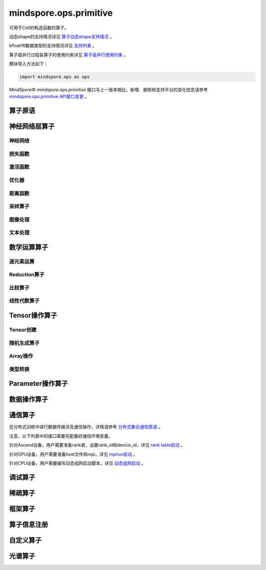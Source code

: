 mindspore.ops.primitive
========================

可用于Cell的构造函数的算子。

动态shape的支持情况详见 `算子动态shape支持情况 <https://mindspore.cn/docs/zh-CN/master/note/dynamic_shape_primitive.html>`_ 。

bfloat16数据类型的支持情况详见 `支持列表 <https://mindspore.cn/docs/zh-CN/r2.3/note/bfloat16_support.html>`_ 。

算子级并行过程各算子的使用约束详见 `算子级并行使用约束 <https://www.mindspore.cn/docs/zh-CN/master/note/operator_list_parallel.html>`_ 。

模块导入方法如下：

.. code-block::

    import mindspore.ops as ops

MindSpore中 `mindspore.ops.primitive` 接口与上一版本相比，新增、删除和支持平台的变化信息请参考 `mindspore.ops.primitive API接口变更 <https://gitee.com/mindspore/docs/blob/master/resource/api_updates/ops_api_updates_cn.md>`_ 。

算子原语
----------

.. mscnautosummary::
    :toctree: ops
    :nosignatures:
    :template: classtemplate.rst

    mindspore.ops.Primitive
    mindspore.ops.PrimitiveWithCheck
    mindspore.ops.PrimitiveWithInfer

神经网络层算子
----------------

神经网络
^^^^^^^^^^

.. mscnplatwarnautosummary::
    :toctree: ops
    :nosignatures:
    :template: classtemplate.rst

    mindspore.ops.AvgPool
    mindspore.ops.AvgPool3D
    mindspore.ops.BatchNorm
    mindspore.ops.Conv2D
    mindspore.ops.Conv2DTranspose
    mindspore.ops.Conv3D
    mindspore.ops.Conv3DTranspose
    mindspore.ops.CTCGreedyDecoder
    mindspore.ops.Dense
    mindspore.ops.Dropout
    mindspore.ops.Dropout2D
    mindspore.ops.Dropout3D
    mindspore.ops.DynamicGRUV2
    mindspore.ops.DynamicRNN
    mindspore.ops.EmbeddingLookup
    mindspore.ops.Flatten
    mindspore.ops.FractionalMaxPool3DWithFixedKsize
    mindspore.ops.GridSampler2D
    mindspore.ops.GridSampler3D
    mindspore.ops.LayerNorm
    mindspore.ops.LRN
    mindspore.ops.LSTM
    mindspore.ops.MaxPool
    mindspore.ops.MaxPool3D
    mindspore.ops.MaxPool3DWithArgmax
    mindspore.ops.MaxPoolWithArgmax
    mindspore.ops.MaxPoolWithArgmaxV2
    mindspore.ops.MaxUnpool2D
    mindspore.ops.MaxUnpool3D
    mindspore.ops.MirrorPad
    mindspore.ops.Pad
    mindspore.ops.Padding
    mindspore.ops.ResizeBicubic
    mindspore.ops.ResizeNearestNeighbor
    mindspore.ops.UpsampleNearest3D
    mindspore.ops.UpsampleTrilinear3D

损失函数
^^^^^^^^^^

.. mscnplatwarnautosummary::
    :toctree: ops
    :nosignatures:
    :template: classtemplate.rst

    mindspore.ops.BCEWithLogitsLoss
    mindspore.ops.BinaryCrossEntropy
    mindspore.ops.CTCLoss
    mindspore.ops.CTCLossV2
    mindspore.ops.KLDivLoss
    mindspore.ops.L2Loss
    mindspore.ops.MultilabelMarginLoss
    mindspore.ops.MultiMarginLoss
    mindspore.ops.NLLLoss
    mindspore.ops.RNNTLoss
    mindspore.ops.SigmoidCrossEntropyWithLogits
    mindspore.ops.SmoothL1Loss
    mindspore.ops.SoftMarginLoss
    mindspore.ops.SoftmaxCrossEntropyWithLogits
    mindspore.ops.SparseSoftmaxCrossEntropyWithLogits
    mindspore.ops.TripletMarginLoss

激活函数
^^^^^^^^^^

.. mscnplatwarnautosummary::
    :toctree: ops
    :nosignatures:
    :template: classtemplate.rst

    mindspore.ops.CeLU
    mindspore.ops.Elu
    mindspore.ops.FastGeLU
    mindspore.ops.GeLU
    mindspore.ops.GLU
    mindspore.ops.HShrink
    mindspore.ops.HSigmoid
    mindspore.ops.HSwish
    mindspore.ops.LogSoftmax
    mindspore.ops.Mish
    mindspore.ops.PReLU
    mindspore.ops.ReLU
    mindspore.ops.ReLU6
    mindspore.ops.SeLU
    mindspore.ops.Sigmoid
    mindspore.ops.Softmax
    mindspore.ops.Softplus
    mindspore.ops.SoftShrink
    mindspore.ops.Softsign
    mindspore.ops.Tanh

优化器
^^^^^^^^^^

.. mscnplatwarnautosummary::
    :toctree: ops
    :nosignatures:
    :template: classtemplate.rst

    mindspore.ops.Adam
    mindspore.ops.AdamWeightDecay
    mindspore.ops.AdaptiveAvgPool2D
    mindspore.ops.AdaptiveAvgPool3D
    mindspore.ops.ApplyAdadelta
    mindspore.ops.ApplyAdagrad
    mindspore.ops.ApplyAdagradDA
    mindspore.ops.ApplyAdagradV2
    mindspore.ops.ApplyAdaMax
    mindspore.ops.ApplyAdamWithAmsgradV2
    mindspore.ops.ApplyAddSign
    mindspore.ops.ApplyCenteredRMSProp
    mindspore.ops.ApplyFtrl
    mindspore.ops.ApplyGradientDescent
    mindspore.ops.ApplyMomentum
    mindspore.ops.ApplyPowerSign
    mindspore.ops.ApplyProximalAdagrad
    mindspore.ops.ApplyProximalGradientDescent
    mindspore.ops.ApplyRMSProp
    mindspore.ops.LARSUpdate
    mindspore.ops.SparseApplyAdagradV2
    mindspore.ops.SparseApplyProximalAdagrad
    mindspore.ops.SGD
    mindspore.ops.SparseApplyFtrl
    mindspore.ops.SparseApplyFtrlV2

距离函数
^^^^^^^^^^

.. mscnplatwarnautosummary::
    :toctree: ops
    :nosignatures:
    :template: classtemplate.rst

    mindspore.ops.Cdist
    mindspore.ops.EditDistance
    mindspore.ops.LpNorm
    mindspore.ops.Pdist

采样算子
^^^^^^^^^^

.. mscnplatwarnautosummary::
    :toctree: ops
    :nosignatures:
    :template: classtemplate.rst
    
    mindspore.ops.ComputeAccidentalHits
    mindspore.ops.LogUniformCandidateSampler
    mindspore.ops.UniformCandidateSampler
    
图像处理
^^^^^^^^^^

.. mscnplatwarnautosummary::
    :toctree: ops
    :nosignatures:
    :template: classtemplate.rst
    
    mindspore.ops.BoundingBoxDecode
    mindspore.ops.BoundingBoxEncode
    mindspore.ops.CheckValid
    mindspore.ops.CropAndResize
    mindspore.ops.ExtractVolumePatches
    mindspore.ops.IOU
    mindspore.ops.L2Normalize
    mindspore.ops.NMSWithMask
    mindspore.ops.ResizeBilinearV2
    mindspore.ops.ROIAlign

文本处理
^^^^^^^^^^

.. mscnplatwarnautosummary::
    :toctree: ops
    :nosignatures:
    :template: classtemplate.rst

    mindspore.ops.NoRepeatNGram

数学运算算子
------------

.. mscnplatwarnautosummary::
    :toctree: ops
    :nosignatures:
    :template: classtemplate.rst

    mindspore.ops.Bincount
    mindspore.ops.Cholesky
    mindspore.ops.Complex
    mindspore.ops.ComplexAbs
    mindspore.ops.Cross
    mindspore.ops.FFTWithSize
    mindspore.ops.Gcd

逐元素运算
^^^^^^^^^^^^^

.. mscnplatwarnautosummary::
    :toctree: ops
    :nosignatures:
    :template: classtemplate.rst

    mindspore.ops.Abs
    mindspore.ops.AccumulateNV2
    mindspore.ops.ACos
    mindspore.ops.Acosh
    mindspore.ops.Add
    mindspore.ops.Addcdiv
    mindspore.ops.Addcmul
    mindspore.ops.AddN
    mindspore.ops.Angle
    mindspore.ops.Asin
    mindspore.ops.Asinh
    mindspore.ops.Atan
    mindspore.ops.Atan2
    mindspore.ops.Atanh
    mindspore.ops.BesselI0
    mindspore.ops.BesselI0e
    mindspore.ops.BesselI1
    mindspore.ops.BesselI1e
    mindspore.ops.BesselJ0
    mindspore.ops.BesselJ1
    mindspore.ops.BesselK0
    mindspore.ops.BesselK0e
    mindspore.ops.BesselK1
    mindspore.ops.BesselK1e
    mindspore.ops.BesselY0
    mindspore.ops.BesselY1
    mindspore.ops.BitwiseAnd
    mindspore.ops.BitwiseOr
    mindspore.ops.BitwiseXor
    mindspore.ops.Ceil
    mindspore.ops.Conj
    mindspore.ops.Cos
    mindspore.ops.Cosh
    mindspore.ops.Digamma
    mindspore.ops.Div
    mindspore.ops.DivNoNan
    mindspore.ops.Einsum
    mindspore.ops.Erf
    mindspore.ops.Erfc
    mindspore.ops.Erfinv
    mindspore.ops.Exp
    mindspore.ops.Expm1
    mindspore.ops.Floor
    mindspore.ops.FloorDiv
    mindspore.ops.FloorMod
    mindspore.ops.Geqrf
    mindspore.ops.Imag
    mindspore.ops.Inv
    mindspore.ops.Invert
    mindspore.ops.Lerp
    mindspore.ops.Log
    mindspore.ops.Log1p
    mindspore.ops.LogicalAnd
    mindspore.ops.LogicalNot
    mindspore.ops.LogicalOr
    mindspore.ops.LogicalXor
    mindspore.ops.Logit
    mindspore.ops.Mod
    mindspore.ops.Mul
    mindspore.ops.MulNoNan
    mindspore.ops.Neg
    mindspore.ops.NextAfter
    mindspore.ops.Polar
    mindspore.ops.Polygamma
    mindspore.ops.Pow
    mindspore.ops.Real
    mindspore.ops.RealDiv
    mindspore.ops.Reciprocal
    mindspore.ops.Rint
    mindspore.ops.Round
    mindspore.ops.Rsqrt
    mindspore.ops.Sign
    mindspore.ops.Sin
    mindspore.ops.Sinc
    mindspore.ops.Sinh
    mindspore.ops.Sqrt
    mindspore.ops.Square
    mindspore.ops.SquaredDifference
    mindspore.ops.SquareSumAll
    mindspore.ops.Sub
    mindspore.ops.Tan
    mindspore.ops.Trunc
    mindspore.ops.TruncateDiv
    mindspore.ops.TruncateMod
    mindspore.ops.Xdivy
    mindspore.ops.Xlogy
    mindspore.ops.Zeta


Reduction算子
^^^^^^^^^^^^^

.. mscnplatwarnautosummary::
    :toctree: ops
    :nosignatures:
    :template: classtemplate.rst

    mindspore.ops.Argmax
    mindspore.ops.ArgMaxWithValue
    mindspore.ops.Argmin
    mindspore.ops.ArgMinWithValue
    mindspore.ops.Median
    mindspore.ops.ReduceAll
    mindspore.ops.ReduceAny
    mindspore.ops.ReduceMax
    mindspore.ops.ReduceMean
    mindspore.ops.ReduceMin
    mindspore.ops.ReduceProd
    mindspore.ops.ReduceSum

比较算子
^^^^^^^^^^^^^

.. mscnplatwarnautosummary::
    :toctree: ops
    :nosignatures:
    :template: classtemplate.rst

    mindspore.ops.ApproximateEqual
    mindspore.ops.Equal
    mindspore.ops.EqualCount
    mindspore.ops.Greater
    mindspore.ops.GreaterEqual
    mindspore.ops.InTopK
    mindspore.ops.IsFinite
    mindspore.ops.IsInf
    mindspore.ops.IsNan
    mindspore.ops.Less
    mindspore.ops.LessEqual
    mindspore.ops.Maximum
    mindspore.ops.Minimum
    mindspore.ops.NotEqual
    mindspore.ops.TopK

线性代数算子
^^^^^^^^^^^^^

.. mscnplatwarnautosummary::
    :toctree: ops
    :nosignatures:
    :template: classtemplate.rst

    mindspore.ops.BatchMatMul
    mindspore.ops.BiasAdd
    mindspore.ops.Ger
    mindspore.ops.MatMul
    mindspore.ops.MatrixInverse
    mindspore.ops.Ormqr
    mindspore.ops.Orgqr
    mindspore.ops.Svd

Tensor操作算子
----------------

Tensor创建
^^^^^^^^^^^^^

.. mscnplatwarnautosummary::
    :toctree: ops
    :nosignatures:
    :template: classtemplate.rst

    mindspore.ops.Eps
    mindspore.ops.Eye
    mindspore.ops.Fill
    mindspore.ops.LinSpace
    mindspore.ops.OneHot
    mindspore.ops.Ones
    mindspore.ops.OnesLike
    mindspore.ops.Zeros
    mindspore.ops.ZerosLike

随机生成算子
^^^^^^^^^^^^^^^^

.. mscnplatwarnautosummary::
    :toctree: ops
    :nosignatures:
    :template: classtemplate.rst

    mindspore.ops.Bernoulli
    mindspore.ops.Gamma
    mindspore.ops.Multinomial
    mindspore.ops.MultinomialWithReplacement
    mindspore.ops.RandomCategorical
    mindspore.ops.RandomChoiceWithMask
    mindspore.ops.RandomGamma
    mindspore.ops.RandomPoisson
    mindspore.ops.Randperm
    mindspore.ops.RandpermV2
    mindspore.ops.StandardLaplace
    mindspore.ops.StandardNormal
    mindspore.ops.UniformInt
    mindspore.ops.UniformReal

Array操作
^^^^^^^^^^^^^^^^

.. mscnplatwarnautosummary::
    :toctree: ops
    :nosignatures:
    :template: classtemplate.rst

    mindspore.ops.AffineGrid
    mindspore.ops.BatchToSpace
    mindspore.ops.BatchToSpaceND
    mindspore.ops.BroadcastTo
    mindspore.ops.Cast
    mindspore.ops.ChannelShuffle
    mindspore.ops.Col2Im
    mindspore.ops.Concat
    mindspore.ops.Cummax
    mindspore.ops.Cummin
    mindspore.ops.CumProd
    mindspore.ops.CumSum
    mindspore.ops.DataFormatDimMap
    mindspore.ops.DepthToSpace
    mindspore.ops.Diag
    mindspore.ops.DType
    mindspore.ops.ExpandDims
    mindspore.ops.FillDiagonal
    mindspore.ops.FillV2
    mindspore.ops.FloatStatus
    mindspore.ops.Fmax
    mindspore.ops.Gather
    mindspore.ops.GatherD
    mindspore.ops.GatherNd
    mindspore.ops.HammingWindow
    mindspore.ops.Heaviside
    mindspore.ops.HistogramFixedWidth
    mindspore.ops.Hypot
    mindspore.ops.Identity
    mindspore.ops.Igamma
    mindspore.ops.Igammac
    mindspore.ops.Im2Col
    mindspore.ops.IndexAdd
    mindspore.ops.IndexFill
    mindspore.ops.IndexPut
    mindspore.ops.InplaceAdd
    mindspore.ops.InplaceIndexAdd
    mindspore.ops.InplaceSub
    mindspore.ops.InplaceUpdate
    mindspore.ops.InplaceUpdateV2
    mindspore.ops.InvertPermutation
    mindspore.ops.IsClose
    mindspore.ops.Lcm
    mindspore.ops.LeftShift
    mindspore.ops.LogSpace
    mindspore.ops.LuUnpack
    mindspore.ops.MaskedFill
    mindspore.ops.MaskedScatter
    mindspore.ops.MaskedSelect
    mindspore.ops.MatrixBandPart
    mindspore.ops.MatrixDiagPartV3
    mindspore.ops.MatrixDiagV3
    mindspore.ops.MatrixSetDiagV3
    mindspore.ops.MatrixSolve
    mindspore.ops.Meshgrid
    mindspore.ops.Mvlgamma
    mindspore.ops.NanToNum
    mindspore.ops.NonZero
    mindspore.ops.ParallelConcat
    mindspore.ops.PopulationCount
    mindspore.ops.RandomShuffle
    mindspore.ops.Range
    mindspore.ops.Rank
    mindspore.ops.Renorm
    mindspore.ops.Reshape
    mindspore.ops.ReverseSequence
    mindspore.ops.ReverseV2
    mindspore.ops.RightShift
    mindspore.ops.ScatterNd
    mindspore.ops.ScatterNdDiv
    mindspore.ops.ScatterNdMax
    mindspore.ops.ScatterNdMin
    mindspore.ops.ScatterNdMul
    mindspore.ops.SearchSorted
    mindspore.ops.Select
    mindspore.ops.Shape
    mindspore.ops.Size
    mindspore.ops.Slice
    mindspore.ops.Sort
    mindspore.ops.SpaceToBatchND
    mindspore.ops.SpaceToDepth
    mindspore.ops.SparseGatherV2
    mindspore.ops.Split
    mindspore.ops.Squeeze
    mindspore.ops.Stack
    mindspore.ops.StridedSlice
    mindspore.ops.TensorScatterAdd
    mindspore.ops.TensorScatterDiv
    mindspore.ops.TensorScatterMax
    mindspore.ops.TensorScatterMin
    mindspore.ops.TensorScatterMul
    mindspore.ops.TensorScatterSub
    mindspore.ops.TensorScatterUpdate
    mindspore.ops.TensorShape
    mindspore.ops.Tile
    mindspore.ops.Trace
    mindspore.ops.Transpose
    mindspore.ops.Tril
    mindspore.ops.TrilIndices
    mindspore.ops.Triu
    mindspore.ops.TriuIndices
    mindspore.ops.Unique
    mindspore.ops.UniqueConsecutive
    mindspore.ops.UniqueWithPad
    mindspore.ops.UnsortedSegmentMax
    mindspore.ops.UnsortedSegmentMin
    mindspore.ops.UnsortedSegmentProd
    mindspore.ops.UnsortedSegmentSum
    mindspore.ops.Unstack

类型转换
^^^^^^^^^^^^^^^^

.. mscnplatwarnautosummary::
    :toctree: ops
    :nosignatures:
    :template: classtemplate.rst

    mindspore.ops.ScalarCast
    mindspore.ops.ScalarToTensor
    mindspore.ops.TupleToArray
    
Parameter操作算子
--------------------

.. mscnplatwarnautosummary::
    :toctree: ops
    :nosignatures:
    :template: classtemplate.rst

    mindspore.ops.Assign
    mindspore.ops.AssignAdd
    mindspore.ops.AssignSub
    mindspore.ops.ScatterAdd
    mindspore.ops.ScatterDiv
    mindspore.ops.ScatterMax
    mindspore.ops.ScatterMin
    mindspore.ops.ScatterMul
    mindspore.ops.ScatterNdAdd
    mindspore.ops.ScatterNdSub
    mindspore.ops.ScatterNdUpdate
    mindspore.ops.ScatterNonAliasingAdd
    mindspore.ops.ScatterSub
    mindspore.ops.ScatterUpdate

数据操作算子
----------------

.. mscnplatwarnautosummary::
    :toctree: ops
    :nosignatures:
    :template: classtemplate.rst

    mindspore.ops.GetNext

通信算子
----------------

在分布式训练中进行数据传输涉及通信操作，详情请参考 `分布式集合通信原语 <https://www.mindspore.cn/docs/zh-CN/master/api_python/samples/ops/communicate_ops.html>`_ 。

注意，以下列表中的接口需要先配置好通信环境变量。

针对Ascend设备，用户需要准备rank表，设置rank_id和device_id，详见 `rank table启动 <https://www.mindspore.cn/tutorials/experts/zh-CN/master/parallel/rank_table.html>`_ 。

针对GPU设备，用户需要准备host文件和mpi，详见 `mpirun启动 <https://www.mindspore.cn/tutorials/experts/zh-CN/master/parallel/mpirun.html>`_ 。

针对CPU设备，用户需要编写动态组网启动脚本，详见 `动态组网启动 <https://www.mindspore.cn/tutorials/experts/zh-CN/master/parallel/dynamic_cluster.html>`_ 。

.. mscnplatwarnautosummary::
    :toctree: ops
    :nosignatures:
    :template: classtemplate.rst

    mindspore.ops.AllGather
    mindspore.ops.AllReduce
    mindspore.ops.AlltoAll
    mindspore.ops.Broadcast
    mindspore.ops.NeighborExchangeV2
    mindspore.ops.ReduceOp
    mindspore.ops.ReduceScatter

调试算子
----------------

.. mscnplatwarnautosummary::
    :toctree: ops
    :nosignatures:
    :template: classtemplate.rst

    mindspore.ops.HistogramSummary
    mindspore.ops.ImageSummary
    mindspore.ops.ScalarSummary
    mindspore.ops.TensorSummary
    mindspore.ops.TensorDump
    mindspore.ops.Print
    mindspore.ops.NPUAllocFloatStatus
    mindspore.ops.NPUClearFloatStatus
    mindspore.ops.NPUGetFloatStatus

稀疏算子
----------------

.. mscnplatwarnautosummary::
    :toctree: ops
    :nosignatures:
    :template: classtemplate.rst

    mindspore.ops.SparseTensorDenseMatmul
    mindspore.ops.SparseToDense

框架算子
----------------

.. mscnplatwarnautosummary::
    :toctree: ops
    :nosignatures:
    :template: classtemplate.rst

    mindspore.ops.Depend
    mindspore.ops.GradOperation
    mindspore.ops.HookBackward
    mindspore.ops.HyperMap
    mindspore.ops.InsertGradientOf
    mindspore.ops.Map
    mindspore.ops.MultitypeFuncGraph
    mindspore.ops.Partial

算子信息注册
-------------

.. mscnautosummary::
    :toctree: ops
    :nosignatures:
    :template: classtemplate.rst

    mindspore.ops.AiCPURegOp
    mindspore.ops.CustomRegOp
    mindspore.ops.DataType
    mindspore.ops.TBERegOp
    mindspore.ops.get_vm_impl_fn

自定义算子
-------------

.. mscnplatwarnautosummary::
    :toctree: ops
    :nosignatures:
    :template: classtemplate.rst

    mindspore.ops.Custom
    mindspore.ops.custom_info_register
    mindspore.ops.kernel

光谱算子
----------

.. mscnplatwarnautosummary::
    :toctree: ops
    :nosignatures:
    :template: classtemplate.rst

    mindspore.ops.BartlettWindow
    mindspore.ops.BlackmanWindow

